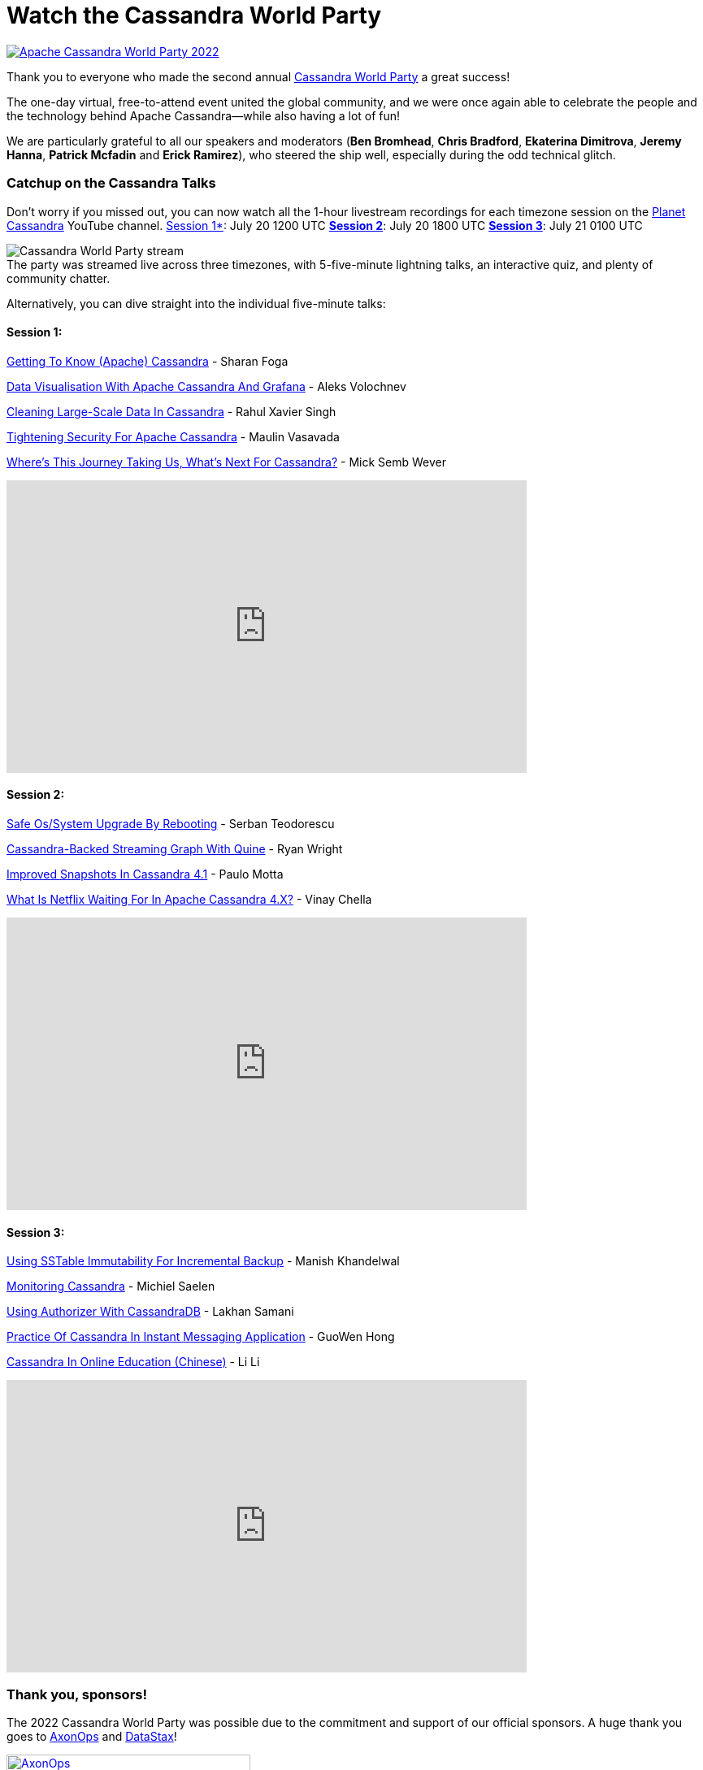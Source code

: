 = Watch the Cassandra World Party
:page-layout: single-post
:page-role: blog-post
:page-post-date: August 4, 2022
:page-post-author: Cassandra Community
:description: Apache Cassandra World Party 2022 recap
:keywords: apache cassandra, CWP, 2022, stream

image::blog/apache-cassandra-world-party-logo.png[link="https://www.cassandraworldparty.org/",window="_blank" alt="Apache Cassandra World Party 2022"]

Thank you to everyone who made the second annual https://www.cassandraworldparty.org/[Cassandra World Party^] a great success!

The one-day virtual, free-to-attend event united the global community, and we were once again able to celebrate the people and the technology behind Apache Cassandra—while also having a lot of fun!

We are particularly grateful to all our speakers and moderators (*Ben Bromhead*, *Chris Bradford*, *Ekaterina Dimitrova*, *Jeremy Hanna*, *Patrick Mcfadin* and *Erick Ramirez*), who steered the ship well, especially during the odd technical glitch. 

=== Catchup on the Cassandra Talks

Don’t worry if you missed out, you can now watch all the 1-hour livestream recordings for each timezone session on the https://www.youtube.com/playlist?list=PLqcm6qE9lgKIPuvU06QpbSCaA7SkXQQtK[Planet Cassandra^] YouTube channel. 
https://youtu.be/aK-H58ZXcuQ[Session 1*^]: July 20 1200 UTC
https://youtu.be/P-aAeUH5drY[*Session 2*^]: July 20 1800 UTC
https://youtu.be/_kkx8f96j0M[*Session 3*^]: July 21 0100 UTC

:!figure-caption:

.[.small]#The party was streamed live across three timezones, with 5-five-minute lightning talks, an interactive quiz, and plenty of community chatter.#
image::blog/CWP-stream1.png[Cassandra World Party stream]

Alternatively, you can dive straight into the individual five-minute talks:

==== Session 1:

https://www.youtube.com/watch?v=wJzHQxYQ0z8&list=PLqcm6qE9lgKIPuvU06QpbSCaA7SkXQQtK[Getting To Know (Apache) Cassandra^] - Sharan Foga

https://www.youtube.com/watch?v=Uy1dsLEay7k&list=PLqcm6qE9lgKIPuvU06QpbSCaA7SkXQQtK&index=2[Data Visualisation With Apache Cassandra And Grafana^] - Aleks Volochnev

https://www.youtube.com/watch?v=TxtjrEj9xeQ&list=PLqcm6qE9lgKIPuvU06QpbSCaA7SkXQQtK&index=3[Cleaning Large-Scale Data In Cassandra^] - Rahul Xavier Singh

https://www.youtube.com/watch?v=FWIReotKZaw&list=PLqcm6qE9lgKIPuvU06QpbSCaA7SkXQQtK&index=4[Tightening Security For Apache Cassandra^] - Maulin Vasavada

https://www.youtube.com/watch?v=c-WIkD9t2pk&list=PLqcm6qE9lgKIPuvU06QpbSCaA7SkXQQtK&index=5[Where's This Journey Taking Us, What's Next For Cassandra?^] - Mick Semb Wever

video::c-WIkD9t2pk[youtube,640,360]

==== Session 2:

https://www.youtube.com/watch?v=izDu5otmL04&list=PLqcm6qE9lgKIPuvU06QpbSCaA7SkXQQtK&index=6[Safe Os/System Upgrade By Rebooting^] - Serban Teodorescu

https://www.youtube.com/watch?v=FhYjVkKtKcg&list=PLqcm6qE9lgKIPuvU06QpbSCaA7SkXQQtK&index=7[Cassandra-Backed Streaming Graph With Quine^] - Ryan Wright

https://www.youtube.com/watch?v=GXcvIuCMDvM&list=PLqcm6qE9lgKIPuvU06QpbSCaA7SkXQQtK&index=8[Improved Snapshots In Cassandra 4.1^] - Paulo Motta

https://www.youtube.com/watch?v=bZEkuSE5o24&list=PLqcm6qE9lgKIPuvU06QpbSCaA7SkXQQtK&index=9[What Is Netflix Waiting For In Apache Cassandra 4.X?^] - Vinay Chella

video::bZEkuSE5o24[youtube,640,360]

==== Session 3:

https://www.youtube.com/watch?v=fZg0LtB5_Lc&list=PLqcm6qE9lgKIPuvU06QpbSCaA7SkXQQtK&index=11[Using SSTable Immutability For Incremental Backup^] - Manish Khandelwal

https://www.youtube.com/watch?v=29LIDlA5ffo&list=PLqcm6qE9lgKIPuvU06QpbSCaA7SkXQQtK&index=12[Monitoring Cassandra^] - Michiel Saelen

https://www.youtube.com/watch?v=hQrfCwQC6ak&list=PLqcm6qE9lgKIPuvU06QpbSCaA7SkXQQtK&index=13[Using Authorizer With CassandraDB^] - Lakhan Samani

https://www.youtube.com/watch?v=DC56dgXNAaw&list=PLqcm6qE9lgKIPuvU06QpbSCaA7SkXQQtK&index=14[Practice Of Cassandra In Instant Messaging Application^] - GuoWen Hong

https://www.youtube.com/watch?v=wNsUXmu1Kpc&list=PLqcm6qE9lgKIPuvU06QpbSCaA7SkXQQtK&index=10[Cassandra In Online Education (Chinese)^] - Li Li 

video::wNsUXmu1Kpc[youtube,640,360]

=== Thank you, sponsors!

The 2022 Cassandra World Party was possible due to the commitment and support of our official sponsors. A huge thank you goes to https://axonops.com/[AxonOps^] and https://www.datastax.com/[DataStax^]! 

image:blog/CWP-sponsors/axonops.svg[link="https://axonops.com",window="_blank" alt=AxonOps,width=300]

image:blog/CWP-sponsors/datastax.png[link="https://www.datastax.com/",window="_blank" alt=DataStax,width=300]

=== Join us

If our event has piqued your interest in contributing to the project, you can https://cassandra.apache.org/_/community.html[connect with the community in various ways here^]. Just remember to introduce yourself and say hello; we have mentors happy to help you get started.
